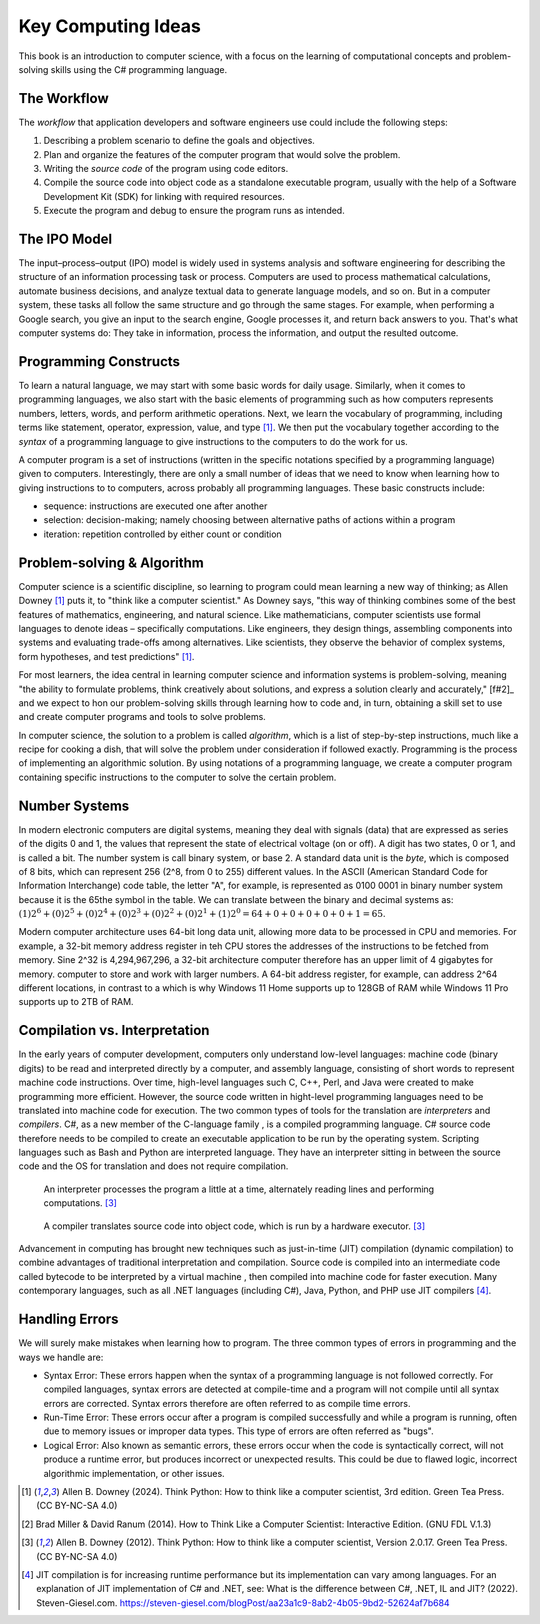 .. index:: computer science

.. _computer_science:

Key Computing Ideas 
======================================= 

This book is an introduction to computer science, with a focus on the learning of computational concepts and problem-solving skills using the C# programming language.


The Workflow
--------------
The *workflow* that application developers and software engineers use could include 
the following steps:

#. Describing a problem scenario to define the goals and objectives.
#. Plan and organize the features of the computer program that would solve the problem. 
#. Writing the *source code* of the program using code editors.
#. Compile the source code into object code as a standalone executable program, usually with the help of a Software Development Kit (SDK) for linking with required resources. 
#. Execute the program and debug to ensure the program runs as intended.


.. index:: IPO information processing model

The IPO Model
------------------------

The input–process–output (IPO) model is widely used in systems analysis 
and software engineering for describing the structure of an information processing 
task or process. Computers are used to process mathematical calculations, automate 
business decisions, and analyze textual data to generate language models, and so on. 
But in a computer system, these tasks all follow the same structure and go through the 
same stages. For example, when performing a Google search, you give an input to the 
search engine, Google processes it, and return back answers to you. 
That's what computer systems do: They take in information, process the information, 
and output the resulted outcome.


.. index:: programming

Programming Constructs
---------------------------------

To learn a natural language, we may start with some basic words for daily usage. Similarly, when it 
comes to programming languages, we also start with the basic elements of programming such as how 
computers represents numbers, letters, words, and perform arithmetic operations. Next, we learn the 
vocabulary of programming, including terms like statement, operator, expression, value, and type [#f1]_. 
We then put the vocabulary together according to the *syntax* of a programming language to give 
instructions to the computers to do the work for us.

A computer program is a set of instructions (written in the specific notations specified by 
a programming language) given to computers. Interestingly, there are only a small number of ideas 
that we need to know when learning how to giving instructions to to computers, 
across probably all programming languages. These basic constructs include:

- sequence: instructions are executed one after another
- selection: decision-making; namely choosing between alternative paths of actions within a program
- iteration: repetition controlled by either count or condition 


.. index:: problem-solving, algorithm

Problem-solving & Algorithm
----------------------------
Computer science is a scientific discipline, so learning to program could mean learning a new way 
of thinking; as Allen Downey [#f1]_ puts it, to "think like a computer scientist." 
As Downey says, "this way of thinking combines some of the best features of mathematics, 
engineering, and natural science. Like mathematicians, computer scientists use formal languages to 
denote ideas – specifically computations. Like engineers, they design things, assembling components 
into systems and evaluating trade-offs among alternatives. Like scientists, they observe the 
behavior of complex systems, form hypotheses, and test predictions" [#f1]_.

For most learners, the idea central in learning computer science and information systems is problem-solving, 
meaning "the ability to formulate problems, think creatively about solutions, and express a 
solution clearly and accurately," [f#2]_ and we expect to hon our problem-solving skills 
through learning how to code and, in turn, obtaining a skill set to use and create computer 
programs and tools to solve problems. 

In computer science, the solution to a problem is called *algorithm*, which is a list of step-by-step instructions, 
much like a recipe for cooking a dish, that will solve the problem under consideration if followed 
exactly. Programming is the process of implementing an algorithmic solution. By using notations 
of a programming language, we create a computer program containing specific instructions to the 
computer to solve the certain problem. 


.. index:: number system

.. _data-representation:

Number Systems
---------------------

.. index:: bit
   byte
   binary number system
   base 2
   hexadecimal number system

In modern electronic computers are digital systems, meaning they deal with signals (data)
that are expressed as series of the digits 0 and 1, the values that represent the 
state of electrical voltage (on or off). A digit has two states, 0 or 1, and is called a bit. 
The number system is call binary system, or base 2. A standard data unit is the *byte*, 
which is composed of 8 bits, which can represent 256 (2^8, from 0 to 255) different values.  
In the ASCII (American Standard Code for Information Interchange) code table, the letter "A", 
for example, is represented as 0100 0001 in binary number system because it is the 65the 
symbol in the table. We can translate between the binary and decimal systems as: 
:math:`(1)2^6 + (0)2^5 + (0)2^4 + (0)2^3 + (0)2^2 + (0)2^1+ (1)2^0 = 64+0+0+0+0+0+1=65`.

Modern computer architecture uses 64-bit long data unit, allowing more data to be processed 
in CPU and memories. For example, a 32-bit memory address register in teh CPU  stores the 
addresses of the instructions to be fetched from memory. Sine 2^32 is 4,294,967,296, a 32-bit
architecture computer therefore has an upper limit of 4 gigabytes for memory. 
computer to store and work with larger numbers. A 64-bit address register, for example, 
can address 2^64 different locations, in contrast to a which is why Windows 11 Home 
supports up to 128GB of RAM while Windows 11 Pro supports up to 2TB of RAM. 



.. index:: computer science; key concepts

Compilation vs. Interpretation
-------------------------------

.. index:: compiling, interpreting, JIT compilation

In the early years of computer development, computers only understand low-level languages:
machine code (binary digits) to be read and interpreted directly by a computer, and assembly 
language, consisting of short words to represent machine code instructions. Over time, 
high-level languages such C, C++, Perl, and Java were created to make programming more 
efficient. However, the source code written in hight-level programming languages need to be 
translated into machine code for execution. The two common types of tools for the translation 
are *interpreters* and *compilers*. C#, as a new member of the C-language family , is a compiled 
programming language. C# source code therefore needs to be compiled to create an executable 
application to be run by the operating system. Scripting languages such as Bash and Python 
are interpreted language. They have an interpreter sitting in between the source code and 
the OS for translation and does not require compilation. 

.. figure:: ../images/interpreter.jpg
   :width: 35%

   An interpreter processes the program a little at a time, alternately reading lines and performing computations. [#f3]_


.. figure:: ../images/compiler.jpg
   :width: 50%

   A compiler translates source code into object code, which is run by a hardware executor. [#f3]_


Advancement in computing has brought new techniques such as just-in-time (JIT) compilation 
(dynamic compilation) to combine advantages of traditional interpretation and compilation. 
Source code is compiled into an intermediate code called bytecode to be interpreted by a 
virtual machine , then compiled into machine code for faster execution. Many contemporary 
languages, such as all .NET languages (including C#), Java, Python, and PHP use JIT 
compilers [#f4]_.


Handling Errors 
-----------------------

We will surely make mistakes when learning how to program. The three common types of 
errors in programming and the ways we handle are: 

- Syntax Error: These errors happen when the syntax of a programming language is 
  not followed correctly. For compiled languages, syntax errors are detected at 
  compile-time and a program will not compile until all syntax errors are corrected. 
  Syntax errors therefore are often referred to as compile time errors. 
- Run-Time Error: These errors occur after a program is compiled successfully and 
  while a program is running, often due to memory issues or improper data types. This 
  type of errors are often referred as "bugs". 
- Logical Error: Also known as semantic errors, these errors occur when the code 
  is syntactically correct, will not produce a runtime error, but produces 
  incorrect or unexpected results. This could be due to flawed logic, incorrect 
  algorithmic implementation, or other issues.



.. [#f1] Allen B. Downey (2024). Think Python: How to think like a computer scientist, 3rd edition. Green Tea Press. (CC BY-NC-SA 4.0)
.. [#f2] Brad Miller & David Ranum (2014). How to Think Like a Computer Scientist: Interactive Edition. (GNU FDL V.1.3)
.. [#f3] Allen B. Downey (2012). Think Python: How to think like a computer scientist, Version 2.0.17. Green Tea Press. (CC BY-NC-SA 4.0)
.. [#F4] JIT compilation is for increasing runtime performance but its implementation can vary among languages. For an explanation of JIT implementation of C# and .NET, see: What is the difference between C#, .NET, IL and JIT? (2022). Steven-Giesel.com. https://steven-giesel.com/blogPost/aa23a1c9-8ab2-4b05-9bd2-52624af7b684


